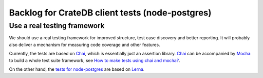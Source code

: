 ################################################
Backlog for CrateDB client tests (node-postgres)
################################################


Use a real testing framework
============================

We should use a real testing framework for improved structure, test case
discovery and better reporting. It will probably also deliver a mechanism
for measuring code coverage and other features.

Currently, the tests are based on Chai_, which is essentially just an
assertion library. Chai_ can be accompanied by Mocha_ to build a whole
test suite framework, see `How to make tests using chai and mocha?`_.

On the other hand, the `tests for node-postgres`_ are based on Lerna_.


.. _Chai: https://www.chaijs.com/
.. _Mocha: https://mochajs.org/
.. _How to make tests using chai and mocha?: https://itnext.io/how-to-make-tests-using-chai-and-mocha-e9db7d8d48bc

.. _tests for node-postgres: https://github.com/brianc/node-postgres/tree/master/packages/pg/test
.. _Lerna: https://github.com/lerna/lerna
